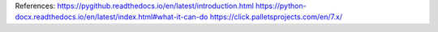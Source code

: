 References:
https://pygithub.readthedocs.io/en/latest/introduction.html
https://python-docx.readthedocs.io/en/latest/index.html#what-it-can-do
https://click.palletsprojects.com/en/7.x/